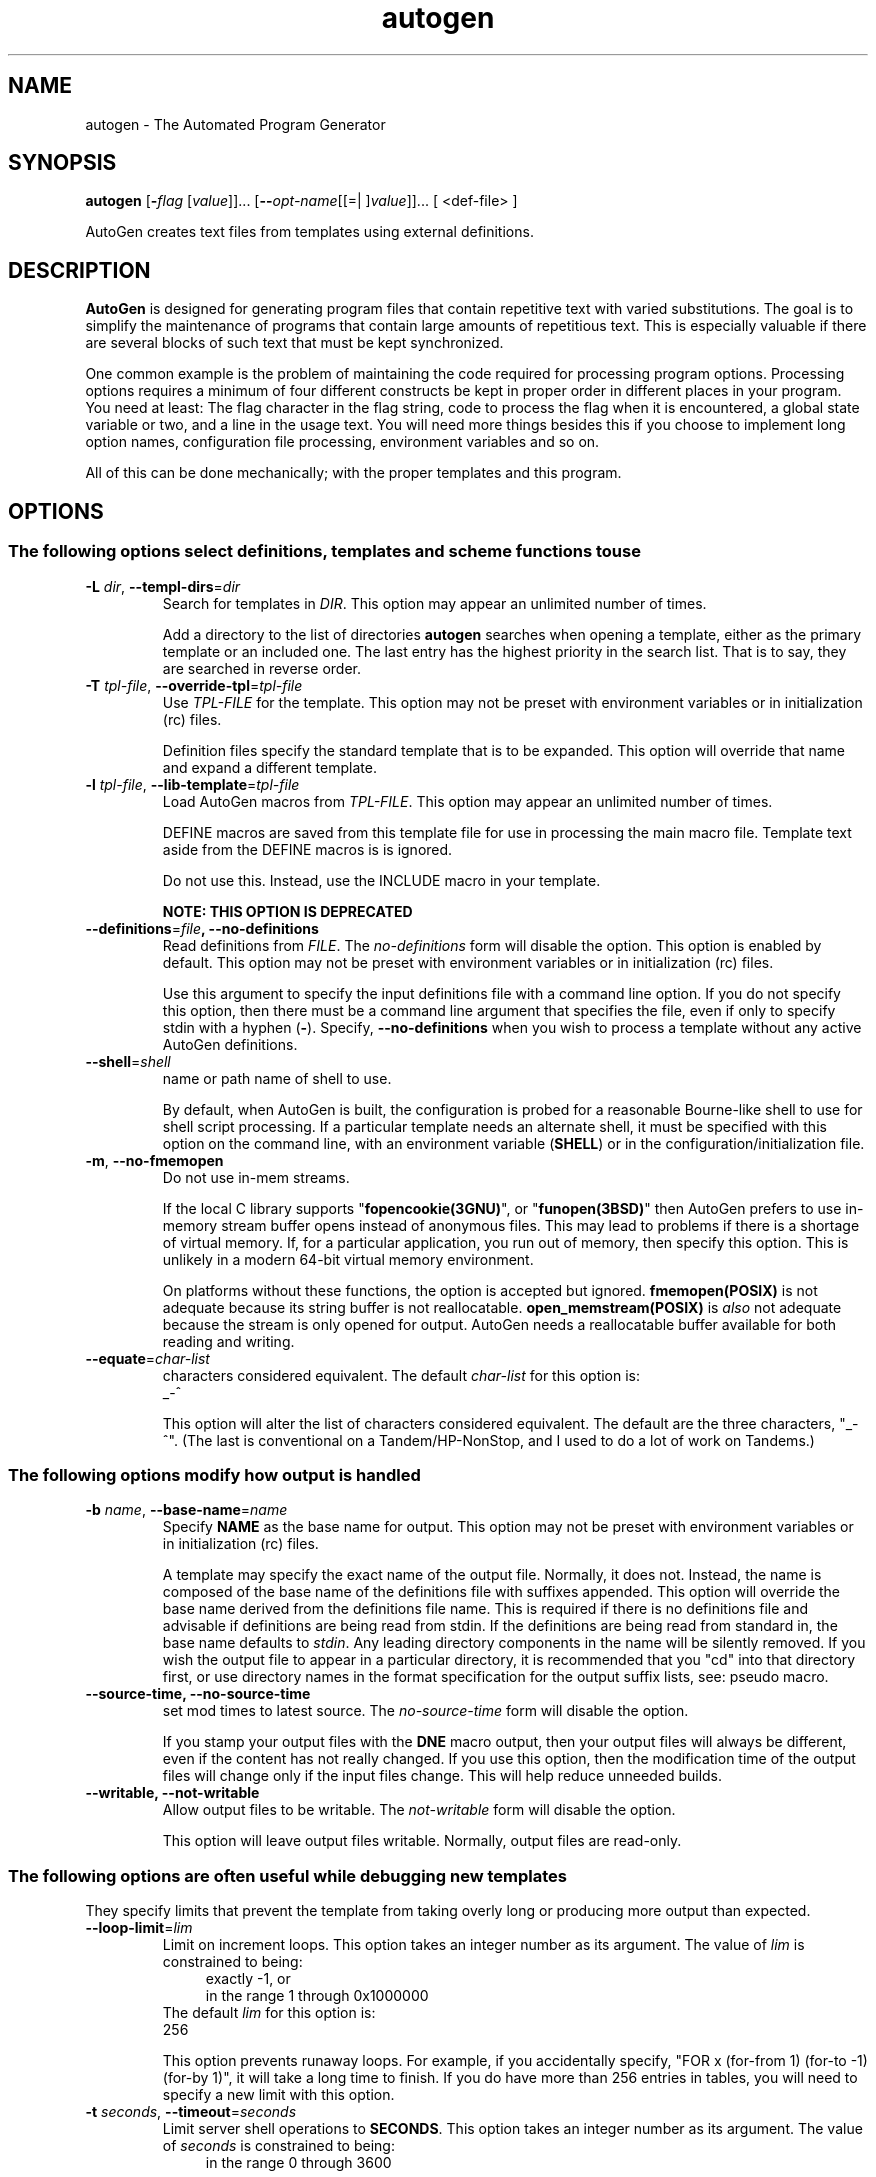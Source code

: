 .TH autogen 1 "18 May 2013" "GNU AutoGen (5.17.4)" "User Commands"
.\"
.\"  DO NOT EDIT THIS FILE   (opts.man)
.\"
.\"  It has been AutoGen-ed  May 18, 2013 at 08:03:27 AM by AutoGen 5.17.4
.\"  From the definitions    /u/bkorb/ag/ag/agen5/opts.def
.\"  and the template file   agman-cmd
.\"
.SH NAME
autogen \- The Automated Program Generator
.SH SYNOPSIS
.B autogen
.\" Mixture of short (flag) options and long options
.RB [ \-\fIflag\fP " [\fIvalue\fP]]... [" \-\-\fIopt\-name\fP "[[=| ]\fIvalue\fP]]..." " " "[ <def-file> ]"
.PP
AutoGen creates text files from templates using external definitions.
.SH DESCRIPTION
\fBAutoGen\fP is designed for generating program files that contain
repetitive text with varied substitutions.  The goal is to simplify the
maintenance of programs that contain large amounts of repetitious text.
This is especially valuable if there are several blocks of such text
that must be kept synchronized.
.sp
One common example is the problem of maintaining the code required for
processing program options.  Processing options requires a minimum of
four different constructs be kept in proper order in different places
in your program.  You need at least: The flag character in the flag
string, code to process the flag when it is encountered, a global
state variable or two, and a line in the usage text.
You will need more things besides this if you choose to implement
long option names, configuration file processing, environment variables
and so on.
.sp
All of this can be done mechanically; with the proper templates
and this program.
.SH "OPTIONS"
.SS "The following options select definitions, templates and scheme functions to use"
.TP
.BR \-L " \fIdir\fP, " \-\-templ\-dirs "=" \fIdir\fP
Search for templates in \fIDIR\fP.
This option may appear an unlimited number of times.
.sp
Add a directory to the list of directories \fBautogen\fP searches when
opening a template, either as the primary template or an included one.
The last entry has the highest priority in the search list.  That is
to say, they are searched in reverse order.
.TP
.BR \-T " \fItpl\-file\fP, " \-\-override\-tpl "=" \fItpl\-file\fP
Use \fITPL-FILE\fP for the template.
This option may not be preset with environment variables
or in initialization (rc) files.
.sp
Definition files specify the standard template that is to be expanded.
This option will override that name and expand a different template.
.TP
.BR \-l " \fItpl\-file\fP, " \-\-lib\-template "=" \fItpl\-file\fP
Load AutoGen macros from \fITPL-FILE\fP.
This option may appear an unlimited number of times.
.sp
DEFINE macros are saved from this template file for use in processing
the main macro file.  Template text aside from the DEFINE macros is
is ignored.
.sp
Do not use this.  Instead, use the INCLUDE macro in your template.
.sp
.B
NOTE: THIS OPTION IS DEPRECATED
.TP
.BR \-\-definitions "=\fIfile\fP", " \fB\-\-no\-definitions\fP"
Read definitions from \fIFILE\fP.
The \fIno\-definitions\fP form will disable the option.
This option is enabled by default.
This option may not be preset with environment variables
or in initialization (rc) files.
.sp
Use this argument to specify the input definitions file with a
command line option.  If you do not specify this option, then
there must be a command line argument that specifies the file,
even if only to specify stdin with a hyphen (\fB-\fP).
Specify, \fB--no-definitions\fP when you wish to process
a template without any active AutoGen definitions.
.TP
.BR \-\-shell "=\fIshell\fP"
name or path name of shell to use.
.sp
By default, when AutoGen is built, the configuration is probed for a
reasonable Bourne-like shell to use for shell script processing.  If
a particular template needs an alternate shell, it must be specified
with this option on the command line, with an environment variable
(\fBSHELL\fP) or in the configuration/initialization file.
.TP
.BR \-m ", " \-\-no\-fmemopen
Do not use in-mem streams.
.sp
If the local C library supports "\fBfopencookie(3GNU)\fP", or
"\fBfunopen(3BSD)\fP" then AutoGen prefers to use in-memory stream
buffer opens instead of anonymous files.  This may lead to problems
if there is a shortage of virtual memory.  If, for a particular
application, you run out of memory, then specify this option.
This is unlikely in a modern 64-bit virtual memory environment.
.sp
On platforms without these functions, the option is accepted
but ignored.  \fBfmemopen(POSIX)\fP is not adequate because
its string buffer is not reallocatable.  \fBopen_memstream(POSIX)\fP
is \fIalso\fP not adequate because the stream is only opened for
output.  AutoGen needs a reallocatable buffer available for both
reading and writing.
.TP
.BR \-\-equate "=\fIchar\-list\fP"
characters considered equivalent.
The default \fIchar\-list\fP for this option is:
.ti +4
 _-^
.sp
This option will alter the list of characters considered equivalent.
The default are the three characters, "_-^".  (The last is conventional
on a Tandem/HP-NonStop, and I used to do a lot of work on Tandems.)
.SS "The following options modify how output is handled"
.TP
.BR \-b " \fIname\fP, " \-\-base\-name "=" \fIname\fP
Specify \fBNAME\fP as the base name for output.
This option may not be preset with environment variables
or in initialization (rc) files.
.sp
A template may specify the exact name of the output file.  Normally,
it does not.  Instead, the name is composed of the base name of the
definitions file with suffixes appended.  This option will override the
base name derived from the definitions file name.  This is required if
there is no definitions file and advisable if definitions are being
read from stdin.  If the definitions are being read from standard in,
the base name defaults to \fIstdin\fP.  Any leading directory components
in the name will be silently removed.  If you wish the output file to
appear in a particular directory, it is recommended that you "cd" into
that directory first, or use directory names in the format specification
for the output suffix lists, see: pseudo macro.
.TP
.BR \-\-source\-time, " \fB\-\-no\-source\-time\fP"
set mod times to latest source.
The \fIno\-source\-time\fP form will disable the option.
.sp
If you stamp your output files with the \fBDNE\fP macro output, then
your output files will always be different, even if the content has
not really changed.  If you use this option, then the modification
time of the output files will change only if the input files change.
This will help reduce unneeded builds.
.TP
.BR \-\-writable, " \fB\-\-not\-writable\fP"
Allow output files to be writable.
The \fInot\-writable\fP form will disable the option.
.sp
This option will leave output files writable.
Normally, output files are read-only.
.SS "The following options are often useful while debugging new templates"
They specify limits that prevent the template from taking overly long
or producing more output than expected.
.TP
.BR \-\-loop\-limit "=\fIlim\fP"
Limit on increment loops.
This option takes an integer number as its argument.
The value of \fIlim\fP is constrained to being:
.in +4
.nf
.na
exactly \-1, or
in the range  1 through 0x1000000
.fi
.in -4
The default \fIlim\fP for this option is:
.ti +4
 256
.sp
This option prevents runaway loops.  For example, if you accidentally
specify, "FOR x (for-from 1) (for-to \-1) (for-by 1)", it will take a
long time to finish.  If you do have more than 256 entries in tables,
you will need to specify a new limit with this option.
.TP
.BR \-t " \fIseconds\fP, " \-\-timeout "=" \fIseconds\fP
Limit server shell operations to \fBSECONDS\fP.
This option takes an integer number as its argument.
The value of \fIseconds\fP is constrained to being:
.in +4
.nf
.na
in the range  0 through 3600
.fi
.in -4
.sp
AutoGen works with a shell server process.  Most normal commands will
complete in less than 10 seconds.  If, however, your commands need more
time than this, use this option.
.sp
The valid range is 0 to 3600 seconds (1 hour).
Zero will disable the server time limit.
.TP
.BR \-\-trace "=\fIlevel\fP"
tracing level of detail.
This option takes a keyword as its argument.  The argument sets an enumeration value that can
be tested by comparing them against the option value macro.
The available keywords are:
.in +4
.nf
.na
nothing       debug-message server-shell
templates     block-macros  expressions
everything
.fi
or their numeric equivalent.
.in -4
.sp
The default \fIlevel\fP for this option is:
.ti +4
 nothing
.sp
This option will cause AutoGen to display a trace of its template
processing.  There are six levels, each level including messages from
the previous levels:
.sp
.sp
.IR "nothing"
Does no tracing at all (default)
.sp
.sp
.IR "debug-message"
Print messages from the "DEBUG" AutoGen macro (see: DEBUG).
.sp
.sp
.IR "server-shell"
Traces all input and output to the server shell.  This includes a shell
"independent" initialization script about 30 lines long.  Its output is
discarded and not inserted into any template.
.sp
.sp
.IR "templates"
Traces the invocation of \fBDEFINE\fPd macros and \fBINCLUDE\fPs
.sp
.sp
.IR "block-macros"
Traces all block macros.  The above, plus \fBIF\fP, \fBFOR\fP,
\fBCASE\fP and \fBWHILE\fP.
.sp
.sp
.IR "expressions"
Displays the results of expression evaluations.
.sp
.sp
.IR "everything"
Displays the invocation of every AutoGen macro, even \fBTEXT\fP macros
(i.e. the text outside of macro quotes).  Additionally, if you rebuild
the ``expr.ini'' file with debugging enabled, then all calls to
AutoGen defined scheme functions will also get logged:
.br
.nf
    cd ${top_builddir}/agen5
    DEBUG_ENABLED=true bash bootstrap.dir expr.ini
    make CFLAGS='-g \-DDEBUG_ENABLED=1'
.fi
.sp
Be aware that you cannot rebuild this source in this way without first
having installed the \fBautogen\fP executable in your search path.
Because of this, "expr.ini" is in the distributed source list, and
not in the dependencies.
.br
.TP
.BR \-\-trace\-out "=\fIfile\fP"
tracing output file or filter.
.sp
The output specified may be a file name, a file that is appended to,
or, if the option argument begins with the \fBpipe\fP operator
(\fB|\fP), a command that will receive the tracing output as standard
in.  For example, \fB--traceout='| less'\fP will run the trace output
through the \fBless\fP program.  Appending to a file is specified by
preceeding the file name with two greater-than characters (\fB>>\fP).
.TP
.BR \-\-show\-defs
Show the definition tree.
This option may not be preset with environment variables
or in initialization (rc) files.
.sp
This will print out the complete definition tree before processing
the template.
.TP
.BR \-\-used\-defines
Show the definitions used.
This option may not be preset with environment variables
or in initialization (rc) files.
.sp
This will print out the names of definition values searched for
during the processing of the template, whether actually found or
not.  There may be other referenced definitions in a template in
portions of the template not evaluated.  Some of the names listed
may be computed names and others AutoGen macro arguments.  This is
not a means for producing a definitive, all-encompassing list of all
and only the values used from a definition file.  This is intended
as an aid to template documentation only.
.TP
.BR \-C ", " \-\-core
Leave a core dump on a failure exit.
.sp
Many systems default to a zero sized core limit.  If the system
has the sys/resource.h header and if this option is supplied,
then in the failure exit path, autogen will attempt to set the
soft core limit to whatever the hard core limit is.  If that
does not work, then an administrator must raise the hard core
size limit.
.SS "These options can be used to control what gets processed
in the definitions files and template files"
They specify which outputs and parts of outputs to produce.
.TP
.BR \-s " \fIsuffix\fP, " \-\-skip\-suffix "=" \fIsuffix\fP
Skip the file with this \fISUFFIX\fP.
This option may appear an unlimited number of times.
This option may not be preset with environment variables
or in initialization (rc) files.
This option must not appear in combination with any of the following options:
select-suffix.
.sp
Occasionally, it may not be desirable to produce all of the output
files specified in the template.  (For example, only the \fI.h\fP
header file, but not the \fI.c\fP program text.)  To do this
specify \fB--skip-suffix=c\fP on the command line.
.TP
.BR \-o " \fIsuffix\fP, " \-\-select\-suffix "=" \fIsuffix\fP
specify this output suffix.
This option may appear an unlimited number of times.
This option may not be preset with environment variables
or in initialization (rc) files.
.sp
If you wish to override the suffix specifications in the template,
you can use one or more copies of this option.  See the suffix
specification in the @ref{pseudo macro} section of the info doc.
.TP
.BR \-D " \fIvalue\fP, " \-\-define "=" \fIvalue\fP
name to add to definition list.
This option may appear an unlimited number of times.
.sp
The AutoGen define names are used for the following purposes:
.sp
.sp 1
Sections of the AutoGen definitions may be enabled or disabled
by using C-style #ifdef and #ifndef directives.
.sp 1
When defining a value for a name, you may specify the index
for a particular value.  That index may be a literal value,
a define option or a value #define-d in the definitions themselves.
.sp 1
The name of a file may be prefixed with \fB$NAME/\fP.
The \fB$NAME\fP part of the name string will be replaced with
the define-d value for \fBNAME\fP.
.sp 1
When AutoGen is finished loading the definitions, the defined values
are exported to the environment with, \fBputenv(3)\fP.
These values can then be used in shell scripts with \fB${NAME@\fP}
references and in templates with \fB(getenv "NAME")\fP.
.sp 1
While processing a template, you may specify an index to retrieve
a specific value.  That index may also be a define-d value.
.br
.sp
It is entirely equivalent to place this name in the exported environment.
Internally, that is what AutoGen actually does with this option.
.TP
.BR \-U " \fIname\-pat\fP, " \-\-undefine "=" \fIname\-pat\fP
definition list removal pattern.
This option may appear an unlimited number of times.
This option may not be preset with environment variables
or in initialization (rc) files.
.sp
Similar to 'C', AutoGen uses \fB#ifdef/#ifndef\fP preprocessing
directives.  This option will cause the matching names to be
removed from the list of defined values.
.SS "This option is used to automate dependency tracking"
.TP
.BR \-M " \fItype\fP, " \-\-make\-dep [ =\fItype\fP ]
emit make dependency file.
This option may appear an unlimited number of times.
This option may not be preset with environment variables
or in initialization (rc) files.
.sp
This option behaves fairly closely to the way the \fB-M\fP series of
options work with the gcc compiler, except that instead of just
emitting the predecessor dependencies, this also emits the successor
dependencies (output target files).  By default, the output dependency
information will be placed in \fB<base-name>.d\fP, but may also be
specified with \fB-MF<file>\fP.  The time stamp on this file will be
manipulated so that it will be one second older than the oldest
primary output file.
.sp
The target in this dependency file will normally be the dependency
file name, but may also be overridden with \fB-MT<targ-name>\fP.
AutoGen will not alter the contents of that file, but it may create
it and it will adjust the modification time to match the start time.
.sp
\fBNB:\fP these second letters are part of the option argument, so
\fB-MF <file>\fP must have the space character quoted or omitted, and
\fB-M "F <file>"\fP is acceptable because the \fBF\fP is part of the
option argument.
.sp
\fB-M\fP may be followed by any of the letters M, F, P, T, Q, D, or G.
However, only F, Q, T and P are meaningful.  All but F have somewhat
different meanings.  \fB-MT<name>\fP is interpreted as meaning
\fB<name>\fP is a sentinel file that will depend on all inputs
(templates and definition files) and all the output files will depend
on this sentinel file.  It is suitable for use as a real make target.
Q is treated identically to T, except dollar characters ('$') are
doubled.  P causes a special clean (clobber) phoney rule to be inserted
into the make file fragment.  An empty rule is always created for
building the list of targets.
.sp
This is the recommended usage:
.nf
      \-MFwhatever-you-like.dep \-MTyour-sentinel-file \-MP
.fi
and then in your \fBMakefile\fP, make the \fIautogen\fP rule:
.nf
      \-include whatever-you-like.dep
      clean_targets += clean-your-sentinel-file
    .sp
      your-sentinel-file:
          autogen \-MT$@@ \-MF$*.d .....
    .sp
      local-clean :
          rm \-f $(clean_targets)
.fi
.sp
The modification time on the dependency file is adjusted to be one
second before the earliest time stamp of any other output file.
Consequently, it is suitable for use as the sentinel file testifying
to the fact the program was successfully run.  (\fB-include\fP is
the GNU make way of specifying "include it if it exists".  Your make
must support that feature or your bootstrap process must create the
file.)
.sp
All of this may also be specified using the \fBDEPENDENCIES_OUTPUT\fP
or \fBAUTOGEN_MAKE_DEP\fP environment variables.  If defined,
dependency information will be output.  If defined with white space
free text that is something other than \fBtrue\fP, \fBfalse\fP,
\fByes\fP, \fBno\fP, \fB0\fP or \fB1\fP, then the string is taken
to be an output file name.  If it contains a string of white space
characters, the first token is as above and the second token is taken
to be the target (sentinel) file as \fB-MT\fP in the paragraphs
above.  \fBDEPENDENCIES_OUTPUT\fP will be ignored if there are
multiple sequences of white space characters or if its contents are,
specifically, \fBfalse\fP, \fBno\fP or \fB0\fP.
.TP
.BR \-? , " \-\-help"
Display usage information and exit.
.TP
.BR \-! , " \-\-more-help"
Pass the extended usage information through a pager.
.TP
.BR \-> " [\fIcfgfile\fP]," " \-\-save-opts" "[=\fIcfgfile\fP]"
Save the option state to \fIcfgfile\fP.  The default is the \fIlast\fP
configuration file listed in the \fBOPTION PRESETS\fP section, below.
The command will exit after updating the config file.
.TP
.BR \-< " \fIcfgfile\fP," " \-\-load-opts" "=\fIcfgfile\fP," " \-\-no-load-opts"
Load options from \fIcfgfile\fP.
The \fIno-load-opts\fP form will disable the loading
of earlier config/rc/ini files.  \fI\-\-no-load-opts\fP is handled early,
out of order.
.TP
.BR \-v " [{\fIv|c|n\fP}]," " \-\-version" "[={\fIv|c|n\fP}]"
Output version of program and exit.  The default mode is `v', a simple
version.  The `c' mode will print copyright information and `n' will
print the full copyright notice.
.SH "OPTION PRESETS"
Any option that is not marked as \fInot presettable\fP may be preset
by loading values from configuration ("RC" or ".INI") file(s) and values from
environment variables named:
.nf
  \fBAUTOGEN_<option-name>\fP or \fBAUTOGEN\fP
.fi
.ad
The environmental presets take precedence (are processed later than)
the configuration files.
The \fIhomerc\fP files are "\fI$HOME\fP", and "\fI.\fP".
If any of these are directories, then the file \fI.autogenrc\fP
is searched for within those directories.
.SH "ENVIRONMENT"
See \fBOPTION PRESETS\fP for configuration environment variables.
.SH "FILES"
See \fBOPTION PRESETS\fP for configuration files.
.SH EXAMPLES
Here is how the man page is produced:
.br
.in +4
.nf
autogen \-Tagman\-cmd.tpl \-MFman\-dep \-MTstamp\-man opts.def
.in -4
.fi
.sp
This command produced this man page from the AutoGen option definition
file.  It overrides the template specified in \fIopts.def\fP (normally
\fIoptions.tpl\fP) and uses \fIagman\-cmd.tpl\fP.  It also sets the
make file dependency output to \fIman\-dep\fP and the sentinel file
(time stamp file) to \fIman\-stamp\fP.  The base of the file name is
derived from the defined \fBprog\-name\fP.
.sp
The texi invocation document is produced via:
.br
.in +4
.nf
autogen \-Tagtexi\-cmd.tpl \-MFtexi\-dep \-MTtexi\-stamp opts.def
.in -4
.fi
.SH "EXIT STATUS"
One of the following exit values will be returned:
.TP
.BR 0 " (EXIT_SUCCESS)"
Successful program execution.
.TP
.BR 1 " (EXIT_OPTION_ERROR)"
The command options were misconfigured.
.TP
.BR 2 " (EXIT_BAD_TEMPLATE)"
An error was encountered processing the template.
.TP
.BR 3 " (EXIT_BAD_DEFINITIONS)"
The definitions could not be deciphered.
.TP
.BR 4 " (EXIT_LOAD_ERROR)"
An error was encountered during the load phase.
.TP
.BR 128 " (EXIT_SIGNAL)"
\fBautogen\fP exited due to catching a signal.  If your template includes
string formatting, a number argument to a "%s" formatting element will
trigger a segmentation fault.  Autogen will catch the seg fault signal
and exit with \fBAUTOGEN_EXIT_SIGNAL(5)\fP.  Alternatively, AutoGen
may have been interrupted with a \fBkill(2)\fP signal.
Subtract 128 from the actual exit code to detect the signal number.
.TP
.BR 66 " (EX_NOINPUT)"
A specified configuration file could not be loaded.
.TP
.BR 70 " (EX_SOFTWARE)"
libopts had an internal operational error.  Please report
it to autogen-users@lists.sourceforge.net.  Thank you.
.SH "AUTHORS"
Bruce Korb
.SH "COPYRIGHT"
Copyright (C) 1992-2013 Bruce Korb all rights reserved.
This program is released under the terms of the GNU General Public License, version 3 or later.
.SH "BUGS"
Please send bug reports to: autogen-users@lists.sourceforge.net
.SH "NOTES"
This manual page was \fIAutoGen\fP-erated from the \fBautogen\fP
option definitions.
